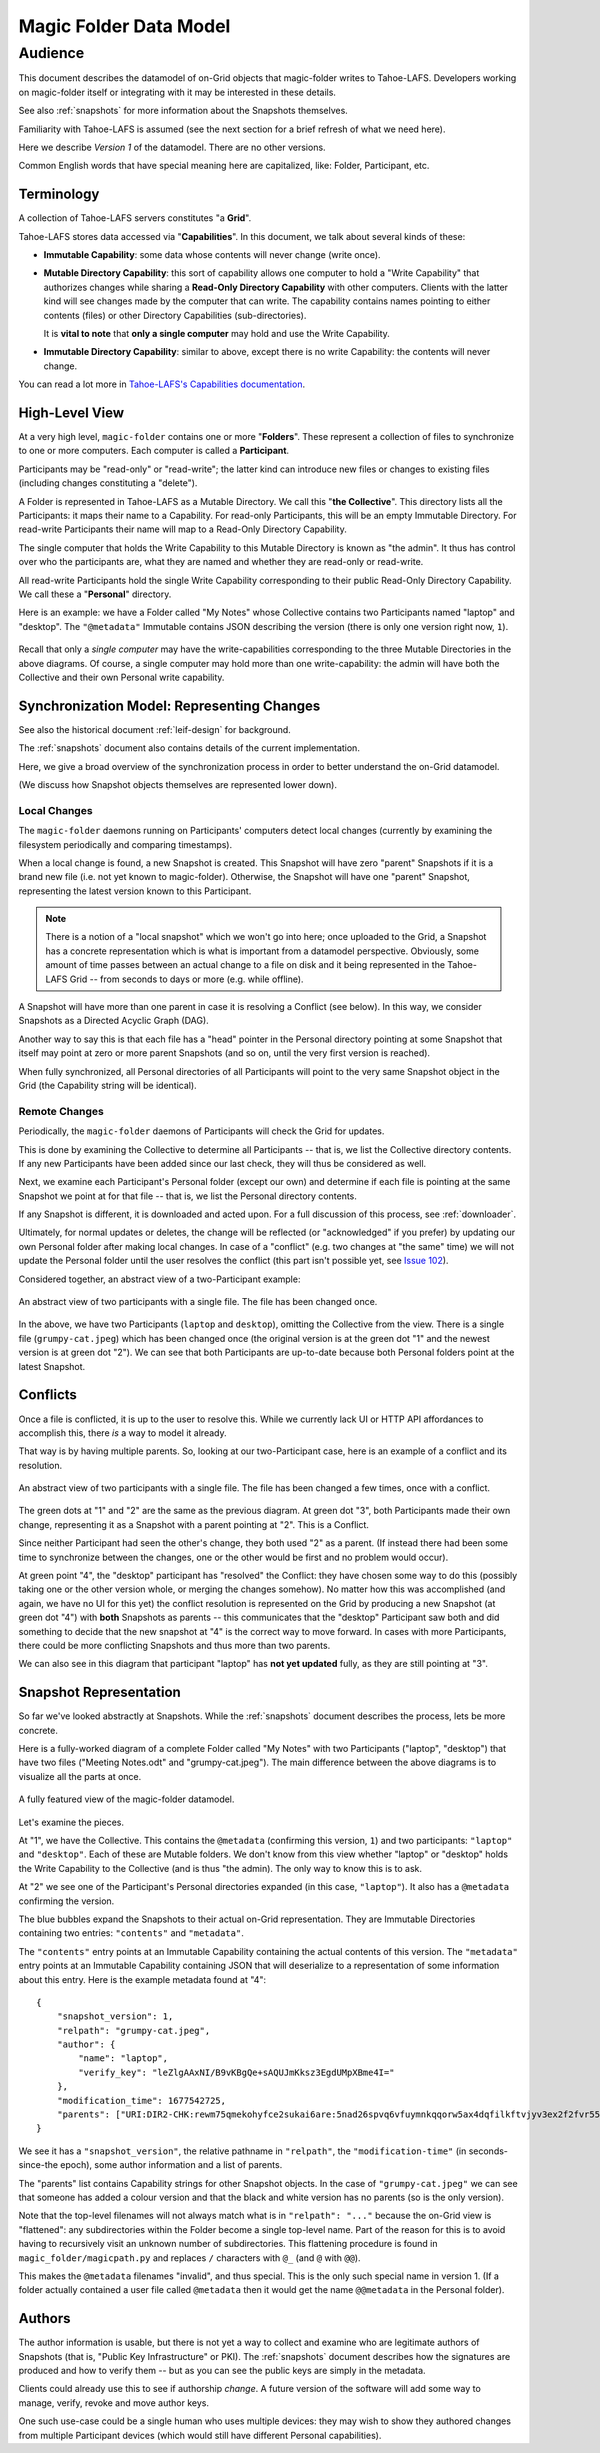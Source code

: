 .. -*- coding: utf-8 -*-

.. _datamodel:

Magic Folder Data Model
=======================

Audience
~~~~~~~~

This document describes the datamodel of on-Grid objects that magic-folder writes to Tahoe-LAFS.
Developers working on magic-folder itself or integrating with it may be interested in these details.

See also :ref:`snapshots` for more information about the Snapshots themselves.

Familiarity with Tahoe-LAFS is assumed (see the next section for a brief refresh of what we need here).

Here we describe *Version 1* of the datamodel.
There are no other versions.

Common English words that have special meaning here are capitalized, like: Folder, Participant, etc.


Terminology
-----------

A collection of Tahoe-LAFS servers constitutes "a **Grid**".

Tahoe-LAFS stores data accessed via "**Capabilities**".
In this document, we talk about several kinds of these:

- **Immutable Capability**: some data whose contents will never change (write once).

- **Mutable Directory Capability**: this sort of capability allows one computer to hold a "Write Capability" that authorizes changes while sharing a **Read-Only Directory Capability** with other computers.
  Clients with the latter kind will see changes made by the computer that can write.
  The capability contains names pointing to either contents (files) or other Directory Capabilities (sub-directories).

  It is **vital to note** that **only a single computer** may hold and use the Write Capability.

- **Immutable Directory Capability**: similar to above, except there is no write Capability: the contents will never change.

You can read a lot more in `Tahoe-LAFS's Capabilities documentation <https://tahoe-lafs.readthedocs.io/en/latest/architecture.html#capabilities>`_.


High-Level View
---------------

At a very high level, ``magic-folder`` contains one or more "**Folders**".
These represent a collection of files to synchronize to one or more computers.
Each computer is called a **Participant**.

Participants may be "read-only" or "read-write"; the latter kind can introduce new files or changes to existing files (including changes constituting a "delete").

A Folder is represented in Tahoe-LAFS as a Mutable Directory.
We call this "**the Collective**".
This directory lists all the Participants: it maps their name to a Capability.
For read-only Participants, this will be an empty Immutable Directory.
For read-write Participants their name will map to a Read-Only Directory Capability.

The single computer that holds the Write Capability to this Mutable Directory is known as "the admin".
It thus has control over who the participants are, what they are named and whether they are read-only or read-write.

All read-write Participants hold the single Write Capability corresponding to their public Read-Only Directory Capability.
We call these a "**Personal**" directory.

Here is an example: we have a Folder called "My Notes" whose Collective contains two Participants named "laptop" and "desktop".
The ``"@metadata"`` Immutable contains JSON describing the version (there is only one version right now, ``1``).

.. figure:: magic-folder-data-model--high-level.svg
    :width: 100%
    :height: 30pt
    :alt: Overview of Magic Folder datamodel
    :align: center

Recall that only a *single computer* may have the write-capabilities corresponding to the three Mutable Directories in the above diagrams.
Of course, a single computer may hold more than one write-capability: the admin will have both the Collective and their own Personal write capability.


Synchronization Model: Representing Changes
-------------------------------------------

See also the historical document :ref:`leif-design` for background.

The :ref:`snapshots` document also contains details of the current implementation.

Here, we give a broad overview of the synchronization process in order to better understand the on-Grid datamodel.

(We discuss how Snapshot objects themselves are represented lower down).


Local Changes
`````````````

The ``magic-folder`` daemons running on Participants' computers detect local changes (currently by examining the filesystem periodically and comparing timestamps).

When a local change is found, a new Snapshot is created.
This Snapshot will have zero "parent" Snapshots if it is a brand new file (i.e. not yet known to magic-folder).
Otherwise, the Snapshot will have one "parent" Snapshot, representing the latest version known to this Participant.

.. NOTE::

    There is a notion of a "local snapshot" which we won't go into here; once uploaded to the Grid, a Snapshot has a concrete representation which is what is important from a datamodel perspective.
    Obviously, some amount of time passes between an actual change to a file on disk and it being represented in the Tahoe-LAFS Grid -- from seconds to days or more (e.g. while offline).

A Snapshot will have more than one parent in case it is resolving a Conflict (see below).
In this way, we consider Snapshots as a Directed Acyclic Graph (DAG).

Another way to say this is that each file has a "head" pointer in the Personal directory pointing at some Snapshot that itself may point at zero or more parent Snapshots (and so on, until the very first version is reached).

When fully synchronized, all Personal directories of all Participants will point to the very same Snapshot object in the Grid (the Capability string will be identical).


Remote Changes
``````````````

Periodically, the ``magic-folder`` daemons of Participants will check the Grid for updates.

This is done by examining the Collective to determine all Participants -- that is, we list the Collective directory contents.
If any new Participants have been added since our last check, they will thus be considered as well.

Next, we examine each Participant's Personal folder (except our own) and determine if each file is pointing at the same Snapshot we point at for that file -- that is, we list the Personal directory contents.

If any Snapshot is different, it is downloaded and acted upon.
For a full discussion of this process, see :ref:`downloader`.

Ultimately, for normal updates or deletes, the change will be reflected (or "acknowledged" if you prefer) by updating our own Personal folder after making local changes.
In case of a "conflict" (e.g. two changes at "the same" time) we will not update the Personal folder until the user resolves the conflict (this part isn't possible yet, see `Issue 102 <https://github.com/LeastAuthority/magic-folder/issues/102>`_).

Considered together, an abstract view of a two-Participant example:

.. figure:: magic-folder-data-model-abstract.svg
    :width: 100%
    :height: 30pt
    :alt: Magic Folder datamodel, abstract snapshots
    :align: center

    An abstract view of two participants with a single file.
    The file has been changed once.

In the above, we have two Participants (``laptop`` and ``desktop``), omitting the Collective from the view.
There is a single file (``grumpy-cat.jpeg``) which has been changed once (the original version is at the green dot "1" and the newest version is at green dot "2").
We can see that both Participants are up-to-date because both Personal folders point at the latest Snapshot.


Conflicts
---------

Once a file is conflicted, it is up to the user to resolve this.
While we currently lack UI or HTTP API affordances to accomplish this, there *is* a way to model it already.

That way is by having multiple parents.
So, looking at our two-Participant case, here is an example of a conflict and its resolution.

.. figure:: magic-folder-data-model-abstract--conflict.plain.svg
    :width: 100%
    :height: 30pt
    :alt: Magic Folder datamodel, abstract snapshots
    :align: center

    An abstract view of two participants with a single file.
    The file has been changed a few times, once with a conflict.

The green dots at "1" and "2" are the same as the previous diagram.
At green dot "3", both Participants made their own change, representing it as a Snapshot with a parent pointing at "2".
This is a Conflict.

Since neither Participant had seen the other's change, they both used "2" as a parent.
(If instead there had been some time to synchronize between the changes, one or the other would be first and no problem would occur).

At green point "4", the "desktop" participant has "resolved" the Conflict: they have chosen some way to do this (possibly taking one or the other version whole, or merging the changes somehow).
No matter how this was accomplished (and again, we have no UI for this yet) the conflict resolution is represented on the Grid by producing a new Snapshot (at green dot "4") with **both** Snapshots as parents -- this communicates that the "desktop" Participant saw both and did something to decide that the new snapshot at "4" is the correct way to move forward. In cases with more Participants, there could be more conflicting Snapshots and thus more than two parents.

We can also see in this diagram that participant "laptop" has **not yet updated** fully, as they are still pointing at "3".


Snapshot Representation
-----------------------

So far we've looked abstractly at Snapshots.
While the :ref:`snapshots` document describes the process, lets be more concrete.

Here is a fully-worked diagram of a complete Folder called "My Notes" with two Participants ("laptop", "desktop") that have two files ("Meeting Notes.odt" and "grumpy-cat.jpeg"). The main difference between the above diagrams is to visualize all the parts at once.

.. figure:: magic-folder-data-model.svg
    :width: 100%
    :height: 40pt
    :alt: Magic Folder datamodel with all details
    :align: center

    A fully featured view of the magic-folder datamodel.

Let's examine the pieces.

At "1", we have the Collective.
This contains the ``@metadata`` (confirming this version, ``1``) and two participants: ``"laptop"`` and ``"desktop"``.
Each of these are Mutable folders.
We don't know from this view whether "laptop" or "desktop" holds the Write Capability to the Collective (and is thus "the admin).
The only way to know this is to ask.

At "2" we see one of the Participant's Personal directories expanded (in this case, ``"laptop"``).
It also has a ``@metadata`` confirming the version.

The blue bubbles expand the Snapshots to their actual on-Grid representation.
They are Immutable Directories containing two entries: ``"contents"`` and ``"metadata"``.

The ``"contents"`` entry points at an Immutable Capability containing the actual contents of this version.
The ``"metadata"`` entry points at an Immutable Capability containing JSON that will deserialize to a representation of some information about this entry. Here is the example metadata found at "4"::

    {
        "snapshot_version": 1,
        "relpath": "grumpy-cat.jpeg",
        "author": {
            "name": "laptop",
            "verify_key": "leZlgAAxNI/B9vKBgQe+sAQUJmKksz3EgdUMpXBme4I="
        },
        "modification_time": 1677542725,
        "parents": ["URI:DIR2-CHK:rewm75qmekohyfce2sukai6are:5nad26spvq6vfuymnkqqorw5ax4dqfilkftvjyv3ex2f2fvr55ha:3:5:422"]
    }

We see it has a ``"snapshot_version"``, the relative pathname in ``"relpath"``, the ``"modification-time"`` (in seconds-since-the epoch), some author information and a list of parents.

The "parents" list contains Capability strings for other Snapshot objects. In the case of ``"grumpy-cat.jpeg"`` we can see that someone has added a colour version and that the black and white version has no parents (so is the only version).

Note that the top-level filenames will not always match what is in ``"relpath": "..."`` because the on-Grid view is "flattened": any subdirectories within the Folder become a single top-level name.
Part of the reason for this is to avoid having to recursively visit an unknown number of subdirectories. This flattening procedure is found in ``magic_folder/magicpath.py`` and replaces ``/`` characters with ``@_`` (and ``@`` with ``@@``).

This makes the ``@metadata`` filenames "invalid", and thus special.
This is the only such special name in version 1. (If a folder actually contained a user file called ``@metadata`` then it would get the name ``@@metadata`` in the Personal folder).


Authors
-------

The author information is usable, but there is not yet a way to collect and examine who are legitimate authors of Snapshots (that is, "Public Key Infrastructure" or PKI).
The :ref:`snapshots` document describes how the signatures are produced and how to verify them -- but as you can see the public keys are simply in the metadata.

Clients could already use this to see if authorship *change*.
A future version of the software will add some way to manage, verify, revoke and move author keys.

One such use-case could be a single human who uses multiple devices: they may wish to show they authored changes from multiple Participant devices (which would still have different Personal capabilities).
